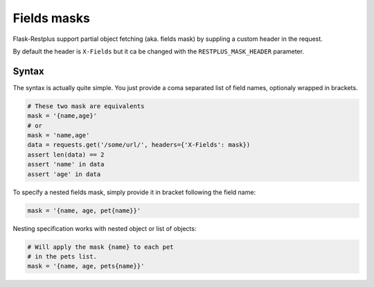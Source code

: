 Fields masks
============

Flask-Restplus support partial object fetching (aka. fields mask)
by suppling a custom header in the request.

By default the header is ``X-Fields``
but it ca be changed with the ``RESTPLUS_MASK_HEADER`` parameter.

Syntax
------

The syntax is actually quite simple.
You just provide a coma separated list of field names,
optionaly wrapped in brackets.

.. code-block:: python

    # These two mask are equivalents
    mask = '{name,age}'
    # or
    mask = 'name,age'
    data = requests.get('/some/url/', headers={'X-Fields': mask})
    assert len(data) == 2
    assert 'name' in data
    assert 'age' in data

To specify a nested fields mask,
simply provide it in bracket following the field name:

.. code-block:: python

    mask = '{name, age, pet{name}}'

Nesting specification works with nested object or list of objects:

.. code-block:: python

    # Will apply the mask {name} to each pet
    # in the pets list.
    mask = '{name, age, pets{name}}'
